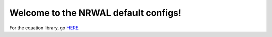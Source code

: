 *************************************
Welcome to the NRWAL default configs!
*************************************

For the equation library, go `HERE <https://github.com/NREL/NRWAL/tree/master/analysis_library>`_.
